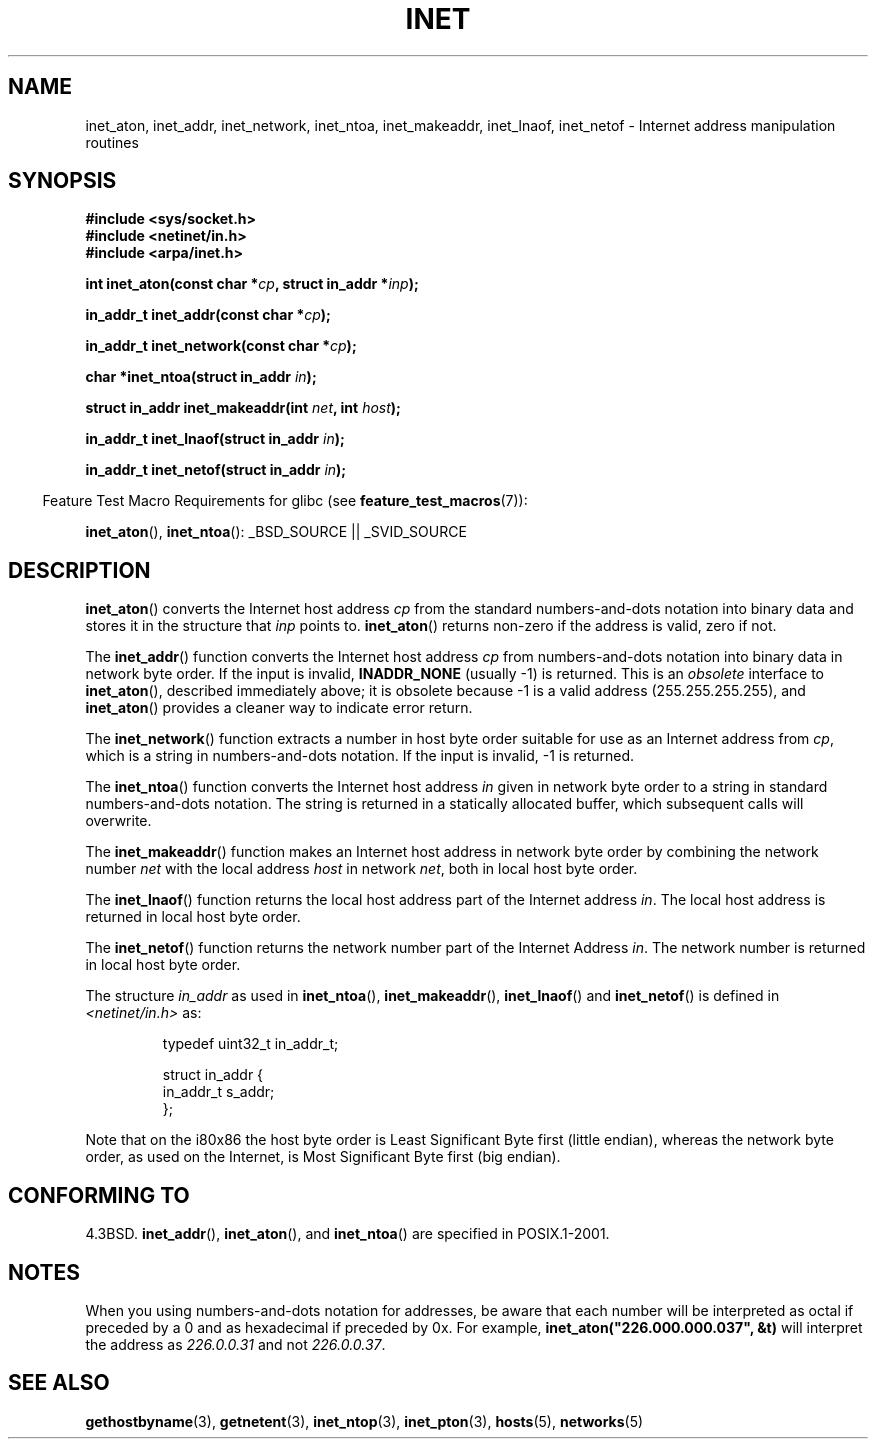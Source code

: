 .\" Hey Emacs! This file is -*- nroff -*- source.
.\"
.\" Copyright 1993 David Metcalfe (david@prism.demon.co.uk)
.\"
.\" Permission is granted to make and distribute verbatim copies of this
.\" manual provided the copyright notice and this permission notice are
.\" preserved on all copies.
.\"
.\" Permission is granted to copy and distribute modified versions of this
.\" manual under the conditions for verbatim copying, provided that the
.\" entire resulting derived work is distributed under the terms of a
.\" permission notice identical to this one.
.\"
.\" Since the Linux kernel and libraries are constantly changing, this
.\" manual page may be incorrect or out-of-date.  The author(s) assume no
.\" responsibility for errors or omissions, or for damages resulting from
.\" the use of the information contained herein.  The author(s) may not
.\" have taken the same level of care in the production of this manual,
.\" which is licensed free of charge, as they might when working
.\" professionally.
.\"
.\" Formatted or processed versions of this manual, if unaccompanied by
.\" the source, must acknowledge the copyright and authors of this work.
.\"
.\" References consulted:
.\"     Linux libc source code
.\"     Lewine's _POSIX Programmer's Guide_ (O'Reilly & Associates, 1991)
.\"     386BSD man pages
.\"     libc.info (from glibc distribution)
.\" Modified Sat Jul 24 19:12:00 1993 by Rik Faith <faith@cs.unc.edu>
.\" Modified Sun Sep  3 20:29:36 1995 by Jim Van Zandt <jrv@vanzandt.mv.com>
.\" Changed network into host byte order (for inet_network),
.\"     Andreas Jaeger <aj@arthur.rhein-neckar.de>, 980130.
.\"
.TH INET 3  2007-07-26 "GNU" "Linux Programmer's Manual"
.SH NAME
inet_aton, inet_addr, inet_network, inet_ntoa, inet_makeaddr, inet_lnaof,
inet_netof \- Internet address manipulation routines
.SH SYNOPSIS
.nf
.B #include <sys/socket.h>
.B #include <netinet/in.h>
.B #include <arpa/inet.h>
.sp
.BI "int inet_aton(const char *" cp ", struct in_addr *" inp );
.sp
.BI "in_addr_t inet_addr(const char *" cp );
.sp
.BI "in_addr_t inet_network(const char *" cp );
.sp
.BI "char *inet_ntoa(struct in_addr " in );
.sp
.BI "struct in_addr inet_makeaddr(int " net ", int " host );
.sp
.BI "in_addr_t inet_lnaof(struct in_addr " in );
.sp
.BI "in_addr_t inet_netof(struct in_addr " in );
.fi
.sp
.in -4n
Feature Test Macro Requirements for glibc (see
.BR feature_test_macros (7)):
.in
.sp
.BR inet_aton (),
.BR inet_ntoa ():
_BSD_SOURCE || _SVID_SOURCE
.SH DESCRIPTION
.BR inet_aton ()
converts the Internet host address \fIcp\fP from the
standard numbers-and-dots notation into binary data and stores it in
the structure that \fIinp\fP points to.
.BR inet_aton ()
returns
non-zero if the address is valid, zero if not.
.PP
The
.BR inet_addr ()
function converts the Internet host address
\fIcp\fP from numbers-and-dots notation into binary data in network
byte order.
If the input is invalid,
.B INADDR_NONE
(usually \-1) is returned.
This is an \fIobsolete\fP interface to
.BR inet_aton (),
described
immediately above; it is obsolete because \-1 is a valid address
(255.255.255.255), and
.BR inet_aton ()
provides a cleaner way
to indicate error return.
.PP
The
.BR inet_network ()
function extracts
a number in host byte order suitable for use as an Internet address
from \fIcp\fP, which is a string in numbers-and-dots notation.
If the input is invalid, \-1 is returned.
.PP
The
.BR inet_ntoa ()
function converts the Internet host address
\fIin\fP given in network byte order to a string in standard
numbers-and-dots notation.
The string is returned in a statically
allocated buffer, which subsequent calls will overwrite.
.PP
The
.BR inet_makeaddr ()
function makes an Internet host address
in network byte order by combining the network number \fInet\fP
with the local address \fIhost\fP in network \fInet\fP, both in
local host byte order.
.PP
The
.BR inet_lnaof ()
function returns the local host address part
of the Internet address \fIin\fP.
The local host address is returned
in local host byte order.
.PP
The
.BR inet_netof ()
function returns the network number part of
the Internet Address \fIin\fP.
The network number is returned in
local host byte order.
.PP
The structure \fIin_addr\fP as used in
.BR inet_ntoa (),
.BR inet_makeaddr (),
.BR inet_lnaof ()
and
.BR inet_netof ()
is defined in
.I <netinet/in.h>
as:
.sp
.RS
.nf
typedef uint32_t in_addr_t;

struct in_addr {
    in_addr_t s_addr;
};
.fi
.RE
.PP
Note that on the i80x86 the host byte order is Least Significant Byte
first (little endian), whereas the network byte order, as used on the
Internet, is Most Significant Byte first (big endian).
.SH "CONFORMING TO"
4.3BSD.
.BR inet_addr (),
.BR inet_aton (),
and
.BR inet_ntoa ()
are specified in POSIX.1-2001.
.SH NOTES
When you using numbers-and-dots notation for addresses,
be aware that each number will be interpreted as octal
if preceded by a 0 and as hexadecimal if preceded by 0x.
For example, \fBinet_aton("226.000.000.037", &t)\fP will
interpret the address as \fI226.0.0.31\fP and not \fI226.0.0.37\fP.
.SH "SEE ALSO"
.BR gethostbyname (3),
.BR getnetent (3),
.BR inet_ntop (3),
.BR inet_pton (3),
.BR hosts (5),
.BR networks (5)
